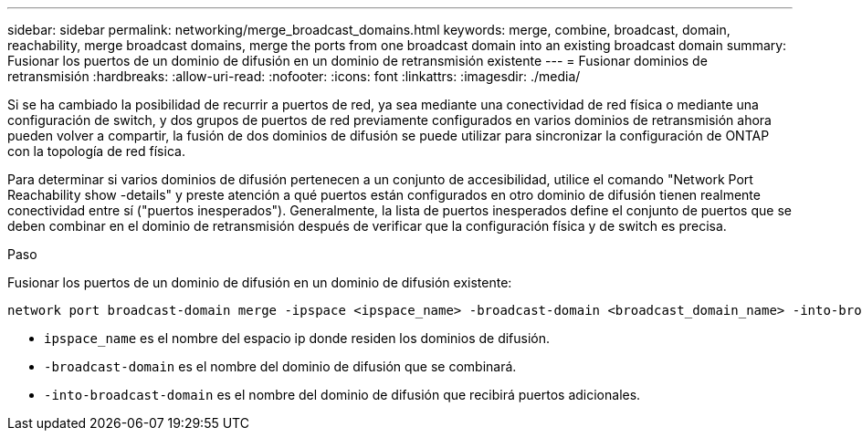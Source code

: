 ---
sidebar: sidebar 
permalink: networking/merge_broadcast_domains.html 
keywords: merge, combine, broadcast, domain, reachability, merge broadcast domains, merge the ports from one broadcast domain into an existing broadcast domain 
summary: Fusionar los puertos de un dominio de difusión en un dominio de retransmisión existente 
---
= Fusionar dominios de retransmisión
:hardbreaks:
:allow-uri-read: 
:nofooter: 
:icons: font
:linkattrs: 
:imagesdir: ./media/


[role="lead"]
Si se ha cambiado la posibilidad de recurrir a puertos de red, ya sea mediante una conectividad de red física o mediante una configuración de switch, y dos grupos de puertos de red previamente configurados en varios dominios de retransmisión ahora pueden volver a compartir, la fusión de dos dominios de difusión se puede utilizar para sincronizar la configuración de ONTAP con la topología de red física.

Para determinar si varios dominios de difusión pertenecen a un conjunto de accesibilidad, utilice el comando "Network Port Reachability show -details" y preste atención a qué puertos están configurados en otro dominio de difusión tienen realmente conectividad entre sí ("puertos inesperados"). Generalmente, la lista de puertos inesperados define el conjunto de puertos que se deben combinar en el dominio de retransmisión después de verificar que la configuración física y de switch es precisa.

.Paso
Fusionar los puertos de un dominio de difusión en un dominio de difusión existente:

....
network port broadcast-domain merge -ipspace <ipspace_name> -broadcast-domain <broadcast_domain_name> -into-broadcast-domain <broadcast_domain_name>
....
* `ipspace_name` es el nombre del espacio ip donde residen los dominios de difusión.
* `-broadcast-domain` es el nombre del dominio de difusión que se combinará.
* `-into-broadcast-domain` es el nombre del dominio de difusión que recibirá puertos adicionales.


